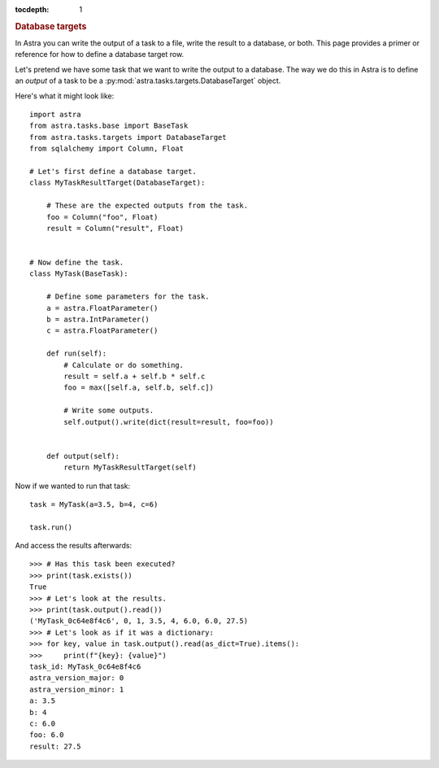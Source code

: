 
.. title:: Database targets

.. role:: header_no_toc
  :class: class_header_no_toc

.. title:: Database targets

:tocdepth: 1

.. rubric:: :header_no_toc:`Database targets`

In Astra you can write the output of a task to a file, write the result to a database, or both.
This page provides a primer or reference for how to define a database target row.

Let's pretend we have some task that we want to write the output to a database.
The way we do this in Astra is to define an *output* of a task to be a :py:mod:`astra.tasks.targets.DatabaseTarget` object.

Here's what it might look like::

    import astra
    from astra.tasks.base import BaseTask
    from astra.tasks.targets import DatabaseTarget
    from sqlalchemy import Column, Float

    # Let's first define a database target.
    class MyTaskResultTarget(DatabaseTarget):
        
        # These are the expected outputs from the task.
        foo = Column("foo", Float)
        result = Column("result", Float)


    # Now define the task.
    class MyTask(BaseTask):

        # Define some parameters for the task.
        a = astra.FloatParameter()
        b = astra.IntParameter()
        c = astra.FloatParameter()

        def run(self):
            # Calculate or do something.
            result = self.a + self.b * self.c
            foo = max([self.a, self.b, self.c])
            
            # Write some outputs.
            self.output().write(dict(result=result, foo=foo))


        def output(self):
            return MyTaskResultTarget(self)



Now if we wanted to run that task::

    task = MyTask(a=3.5, b=4, c=6)

    task.run()

And access the results afterwards::

    >>> # Has this task been executed?
    >>> print(task.exists())
    True
    >>> # Let's look at the results.
    >>> print(task.output().read())
    ('MyTask_0c64e8f4c6', 0, 1, 3.5, 4, 6.0, 6.0, 27.5)
    >>> # Let's look as if it was a dictionary:
    >>> for key, value in task.output().read(as_dict=True).items():
    >>>     print(f"{key}: {value}")
    task_id: MyTask_0c64e8f4c6
    astra_version_major: 0
    astra_version_minor: 1
    a: 3.5
    b: 4
    c: 6.0
    foo: 6.0
    result: 27.5
